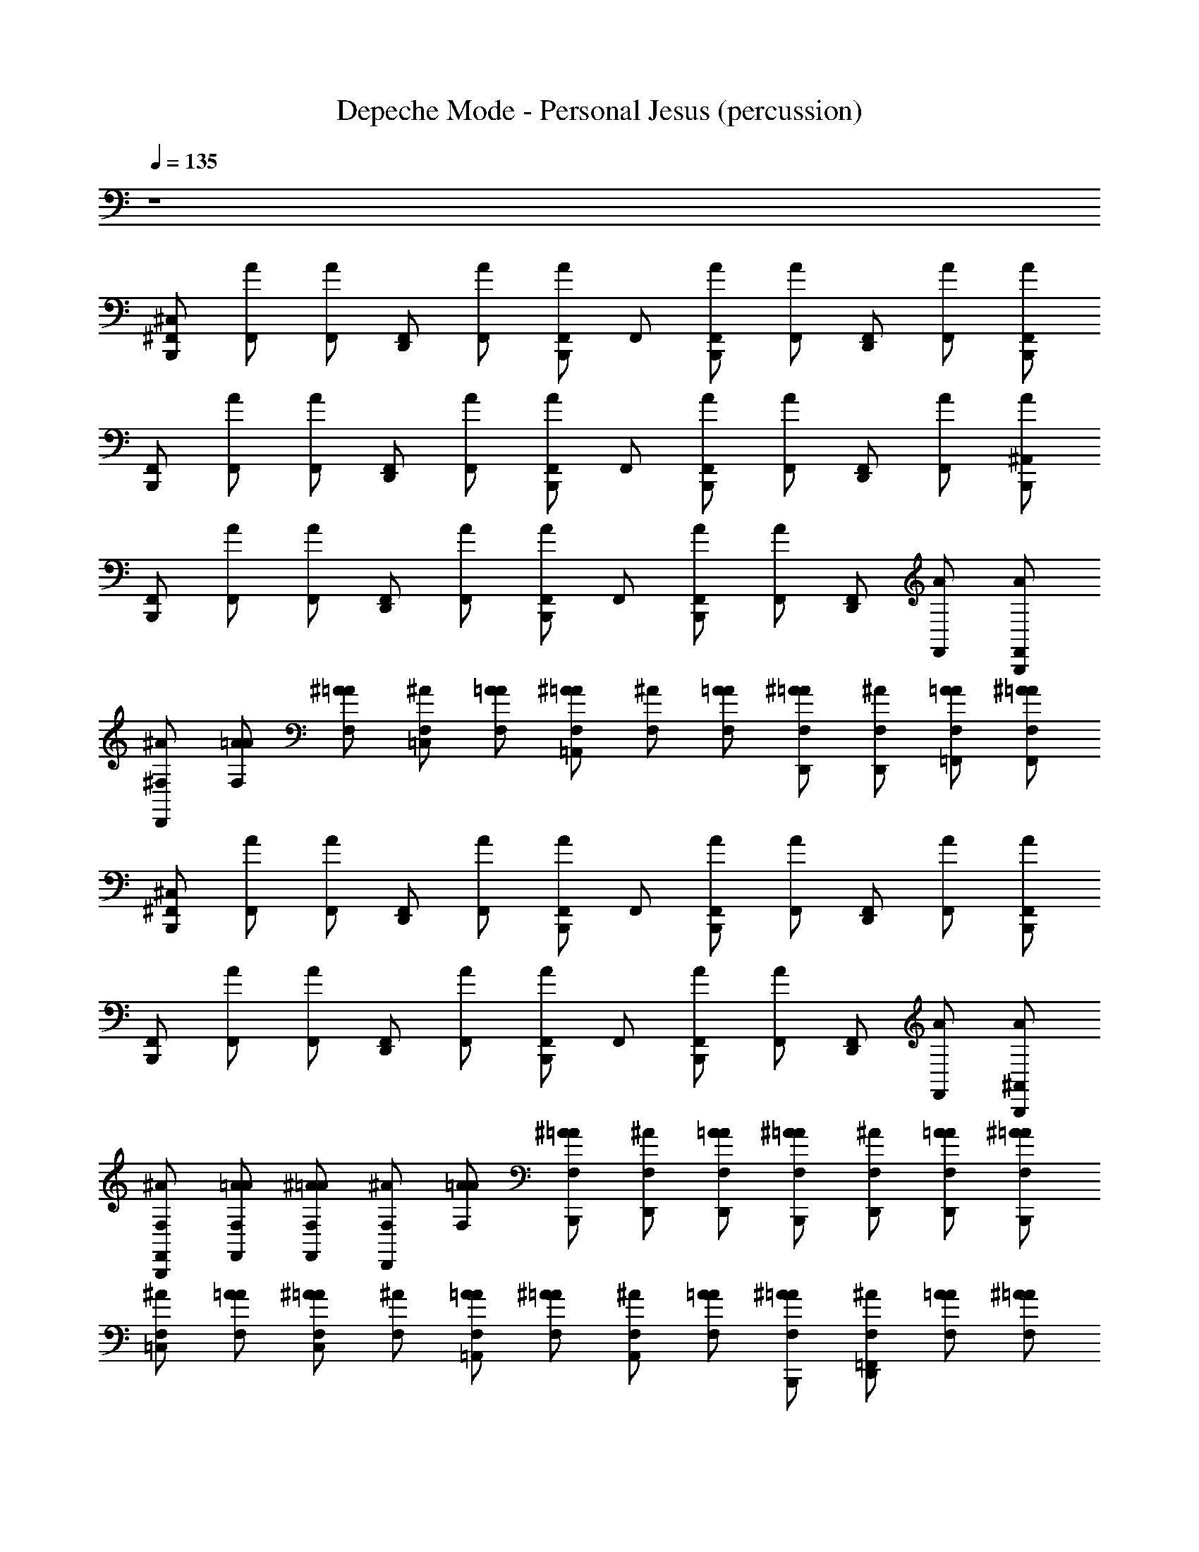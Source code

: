X: 1
T: Depeche Mode - Personal Jesus (percussion)
Z: ABC Generated by Starbound Composer
L: 1/8
Q: 1/4=135
K: C
z8 
[^C,2/3^F,,2/3B,,,2/3] [A2/3F,,2/3] [A2/3F,,2/3] [F,,2/3D,,2/3] [A2/3F,,2/3] [A2/3F,,2/3B,,,2/3] F,,2/3 [A2/3F,,2/3B,,,2/3] [A2/3F,,2/3] [F,,2/3D,,2/3] [A2/3F,,2/3] [A2/3F,,2/3B,,,2/3] 
[F,,2/3B,,,2/3] [A2/3F,,2/3] [A2/3F,,2/3] [F,,2/3D,,2/3] [A2/3F,,2/3] [A2/3F,,2/3B,,,2/3] F,,2/3 [A2/3F,,2/3B,,,2/3] [A2/3F,,2/3] [F,,2/3D,,2/3] [A2/3F,,2/3] [A2/3^A,,2/3B,,,2/3] 
[F,,2/3B,,,2/3] [A2/3F,,2/3] [A2/3F,,2/3] [F,,2/3D,,2/3] [A2/3F,,2/3] [A2/3F,,2/3B,,,2/3] F,,2/3 [A2/3F,,2/3B,,,2/3] [A2/3F,,2/3] [F,,2/3D,,2/3] [A2/3F,,2/3] [A2/3F,,2/3B,,,2/3] 
[^A2/3^F,2/3D,,2/3] [A2/3=A2/3F,2/3] [^A2/3=A2/3F,2/3] [^A2/3F,2/3=C,2/3] [A2/3=A2/3F,2/3] [^A2/3=A2/3F,2/3=A,,2/3] [^A2/3F,2/3] [A2/3=A2/3F,2/3] [^A2/3=A2/3F,2/3D,,2/3] [^A2/3F,2/3D,,2/3] [A2/3=A2/3F,2/3=F,,2/3] [^A2/3=A2/3F,2/3F,,2/3] 
[^C,2/3^F,,2/3B,,,2/3] [A2/3F,,2/3] [A2/3F,,2/3] [F,,2/3D,,2/3] [A2/3F,,2/3] [A2/3F,,2/3B,,,2/3] F,,2/3 [A2/3F,,2/3B,,,2/3] [A2/3F,,2/3] [F,,2/3D,,2/3] [A2/3F,,2/3] [A2/3F,,2/3B,,,2/3] 
[F,,2/3B,,,2/3] [A2/3F,,2/3] [A2/3F,,2/3] [F,,2/3D,,2/3] [A2/3F,,2/3] [A2/3F,,2/3B,,,2/3] F,,2/3 [A2/3F,,2/3B,,,2/3] [A2/3F,,2/3] [F,,2/3D,,2/3] [A2/3F,,2/3] [A2/3^A,,2/3B,,,2/3] 
[^A2/3F,2/3F,,2/3B,,,2/3] [A2/3=A2/3F,2/3F,,2/3] [^A2/3=A2/3F,2/3F,,2/3] [^A2/3F,2/3D,,2/3] [A2/3=A2/3F,2/3] [^A2/3=A2/3F,2/3B,,,2/3] [^A2/3F,2/3D,,2/3] [A2/3=A2/3F,2/3D,,2/3] [^A2/3=A2/3F,2/3B,,,2/3] [^A2/3F,2/3D,,2/3] [A2/3=A2/3F,2/3D,,2/3] [^A2/3=A2/3F,2/3B,,,2/3] 
[^A2/3F,2/3=C,2/3] [A2/3=A2/3F,2/3] [^A2/3=A2/3F,2/3C,2/3] [^A2/3F,2/3] [A2/3=A2/3F,2/3=A,,2/3] [^A2/3=A2/3F,2/3] [^A2/3F,2/3A,,2/3] [A2/3=A2/3F,2/3] [^A2/3=A2/3F,2/3B,,,2/3] [^A2/3F,2/3=F,,2/3D,,2/3] [A2/3=A2/3F,2/3] [^A2/3=A2/3F,2/3] 
[^C,2/3^F,,2/3B,,,2/3] [A2/3F,,2/3] [A2/3F,,2/3] [F,,2/3D,,2/3] [A2/3F,,2/3] [A2/3F,,2/3B,,,2/3] F,,2/3 [A2/3F,,2/3B,,,2/3] [A2/3F,,2/3] [F,,2/3D,,2/3] [A2/3F,,2/3] [A2/3F,,2/3B,,,2/3] 
[F,,2/3B,,,2/3] [A2/3F,,2/3] [A2/3F,,2/3] [F,,2/3D,,2/3] [A2/3F,,2/3] [A2/3F,,2/3B,,,2/3] F,,2/3 [A2/3F,,2/3B,,,2/3] [A2/3F,,2/3] [F,,2/3D,,2/3] [A2/3F,,2/3] [A2/3F,,2/3B,,,2/3] 
[F,,2/3B,,,2/3] [A2/3F,,2/3] [A2/3F,,2/3] [F,,2/3D,,2/3] [A2/3F,,2/3] [A2/3F,,2/3B,,,2/3] F,,2/3 [A2/3F,,2/3B,,,2/3] [A2/3F,,2/3] [F,,2/3D,,2/3] [A2/3F,,2/3] [A2/3F,,2/3B,,,2/3] 
[^A2/3F,2/3=C,2/3A,,2/3] [A2/3=A2/3F,2/3C,2/3] [^A2/3=A2/3F,2/3A,,2/3] [^A2/3F,2/3C,2/3A,,2/3] [A2/3=A2/3F,2/3C,2/3] [^A2/3=A2/3F,2/3A,,2/3] [^A2/3F,2/3A,,2/3=F,,2/3] [A2/3=A2/3F,2/3A,,2/3] [^A2/3=A2/3F,2/3F,,2/3] [^A2/3F,2/3D,,2/3] [A2/3=A2/3F,2/3D,,2/3] [^A2/3=A2/3F,2/3D,,2/3] 
[^C,2/3^F,,2/3B,,,2/3] [A2/3F,,2/3] [A2/3F,,2/3] [F,,2/3D,,2/3] [A2/3F,,2/3] [A2/3F,,2/3B,,,2/3] F,,2/3 [A2/3F,,2/3B,,,2/3] [A2/3F,,2/3] [F,,2/3D,,2/3] [A2/3F,,2/3] [A2/3F,,2/3B,,,2/3] 
[F,,2/3B,,,2/3] [A2/3F,,2/3] [A2/3F,,2/3] [F,,2/3D,,2/3] [A2/3F,,2/3] [A2/3F,,2/3B,,,2/3] F,,2/3 [A2/3F,,2/3B,,,2/3] [A2/3F,,2/3] [F,,2/3D,,2/3] [A2/3F,,2/3] [A2/3^A,,2/3B,,,2/3] 
[^A2/3F,2/3D,,2/3] [A2/3=A2/3F,2/3] [^A2/3=A2/3F,2/3] [^A2/3F,2/3=C,2/3] [A2/3=A2/3F,2/3] [^A2/3=A2/3F,2/3=A,,2/3] [^A2/3F,2/3] [A2/3=A2/3F,2/3] [^A2/3=A2/3F,2/3D,,2/3] [^A2/3F,2/3D,,2/3] [A2/3=A2/3F,2/3=F,,2/3] [^A2/3=A2/3F,2/3F,,2/3] 
[A2/3F,2/3B,,,2/3] [A2/3F,2/3D,,2/3] [A2/3F,2/3] [A2/3D,,2/3] [A2/3F,2/3B,,,2/3] [A2/3F,2/3B,,,2/3] [A2/3B,,,2/3] [A2/3F,2/3C,2/3] [A2/3F,2/3C,2/3] [A2/3D,,2/3] [A2/3F,2/3A,,2/3] [A2/3F,2/3B,,,2/3] 
[^C,2/3^F,,2/3B,,,2/3] [A2/3F,,2/3] [A2/3F,,2/3] [F,,2/3D,,2/3] [A2/3F,,2/3] [A2/3F,,2/3B,,,2/3] F,,2/3 [A2/3F,,2/3B,,,2/3] [A2/3F,,2/3] [F,,2/3D,,2/3] [A2/3F,,2/3] [A2/3F,,2/3B,,,2/3] 
[^A2/3F,2/3=C,2/3] [A2/3=A2/3F,2/3] [^A2/3=A2/3F,2/3C,2/3] [^A2/3F,2/3] [A2/3=A2/3F,2/3A,,2/3] [^A2/3=A2/3F,2/3] [^A2/3F,2/3A,,2/3] [A2/3=A2/3F,2/3] [^A2/3=A2/3F,2/3B,,,2/3] [^A2/3F,2/3=F,,2/3D,,2/3] [A2/3=A2/3F,2/3] [^A2/3=A2/3F,2/3] 
[^A2/3F,2/3^D,2/3^C,2/3^F,,2/3B,,,2/3] [A2/3=A2/3F,2/3D,2/3] [^A2/3=A2/3F,2/3D,2/3] [^A2/3F,2/3D,2/3D,,2/3] [A2/3=A2/3F,2/3D,2/3B,,,2/3] [^A2/3=A2/3F,2/3D,2/3B,,,2/3] [^A2/3F,2/3D,2/3] [A2/3=A2/3F,2/3D,2/3B,,,2/3] [^A2/3=A2/3F,2/3D,2/3] [^A2/3F,2/3D,2/3D,,2/3] [A2/3=A2/3F,2/3D,2/3] [^A2/3=A2/3F,2/3D,2/3B,,,2/3] 
[^A2/3F,2/3D,2/3F,,2/3B,,,2/3] [A2/3=A2/3F,2/3D,2/3] [^A2/3=A2/3F,2/3D,2/3] [^A2/3F,2/3D,2/3D,,2/3] [A2/3=A2/3F,2/3D,2/3B,,,2/3] [^A2/3=A2/3F,2/3D,2/3B,,,2/3] [^A2/3F,2/3] [A2/3=A2/3F,2/3D,2/3B,,,2/3] [^A2/3=A2/3F,2/3D,2/3] [^A2/3F,2/3D,2/3D,,2/3] [A2/3=A2/3F,2/3D,2/3] [^A2/3=A2/3F,2/3D,2/3B,,,2/3] 
[^A2/3F,2/3D,2/3F,,2/3B,,,2/3] [A2/3=A2/3F,2/3D,2/3] [^A2/3=A2/3F,2/3] [^A2/3F,2/3D,,2/3] [A2/3=A2/3F,2/3D,2/3B,,,2/3] [^A2/3=A2/3F,2/3D,2/3B,,,2/3] [^A2/3F,2/3D,2/3] [A2/3=A2/3F,2/3D,2/3B,,,2/3] [^A2/3=A2/3F,2/3] [^A2/3F,2/3D,2/3D,,2/3] [A2/3=A2/3F,2/3D,2/3] [^A2/3=A2/3F,2/3D,2/3B,,,2/3] 
[^A2/3F,2/3D,2/3F,,2/3B,,,2/3] [A2/3=A2/3F,2/3D,2/3] [^A2/3=A2/3F,2/3D,2/3B,,,2/3] [^A2/3F,2/3D,,2/3] [A2/3=A2/3F,2/3D,2/3] [^A2/3=A2/3F,2/3D,2/3B,,,2/3] [^A2/3F,2/3B,,,2/3] [A2/3=A2/3F,2/3D,2/3] [^A2/3=A2/3F,2/3B,,,2/3] [^A2/3F,2/3D,2/3D,,2/3] [A2/3=A2/3F,2/3D,2/3] [^A2/3=A2/3F,2/3D,2/3B,,,2/3] 
[^A2/3F,2/3D,2/3F,,2/3B,,,2/3] [A2/3=A2/3F,2/3D,2/3] [^A2/3=A2/3F,2/3] [^A2/3F,2/3D,2/3D,,2/3] [A2/3=A2/3F,2/3D,2/3B,,,2/3] [^A2/3=A2/3F,2/3D,2/3B,,,2/3] [^A2/3F,2/3D,2/3] [A2/3=A2/3F,2/3D,2/3B,,,2/3] [^A2/3=A2/3F,2/3D,2/3] [^A2/3F,2/3D,,2/3] [A2/3=A2/3F,2/3D,2/3] [^A2/3=A2/3F,2/3D,2/3B,,,2/3] 
[^A2/3F,2/3D,,2/3] [A2/3=A2/3F,2/3] [^A2/3=A2/3F,2/3] [^A2/3F,2/3=C,2/3] [A2/3=A2/3F,2/3] [^A2/3=A2/3F,2/3A,,2/3] [^A2/3F,2/3] [A2/3=A2/3F,2/3] [^A2/3=A2/3F,2/3D,,2/3] [^A2/3F,2/3D,,2/3] [A2/3=A2/3F,2/3=F,,2/3] [^A2/3=A2/3F,2/3F,,2/3] 
[^C,2/3^F,,2/3B,,,2/3] [A2/3F,,2/3] [A2/3F,,2/3] [F,,2/3D,,2/3] [A2/3F,,2/3] [A2/3F,,2/3B,,,2/3] F,,2/3 [A2/3F,,2/3B,,,2/3] [A2/3F,,2/3] [F,,2/3D,,2/3] [A2/3F,,2/3] [A2/3F,,2/3B,,,2/3] 
[F,,2/3B,,,2/3] [A2/3F,,2/3] [A2/3F,,2/3] [F,,2/3D,,2/3] [A2/3F,,2/3] [A2/3F,,2/3B,,,2/3] F,,2/3 [A2/3F,,2/3B,,,2/3] [A2/3F,,2/3] [F,,2/3D,,2/3] [A2/3F,,2/3] [A2/3F,,2/3B,,,2/3] 
[F,,2/3B,,,2/3] [A2/3F,,2/3] [A2/3F,,2/3] [F,,2/3D,,2/3] [A2/3F,,2/3] [A2/3F,,2/3B,,,2/3] F,,2/3 [A2/3F,,2/3B,,,2/3] [A2/3F,,2/3] [F,,2/3D,,2/3] [A2/3F,,2/3] [A2/3F,,2/3B,,,2/3] 
[F,,2/3B,,,2/3] [A2/3F,,2/3] [A2/3F,,2/3] [F,,2/3D,,2/3] [A2/3F,,2/3] [A2/3F,,2/3B,,,2/3] F,,2/3 [A2/3F,,2/3B,,,2/3] [A2/3F,,2/3] [F,,2/3D,,2/3] [A2/3F,,2/3] [A2/3F,,2/3B,,,2/3] 
[F,,2/3B,,,2/3] [A2/3F,,2/3] [A2/3F,,2/3] [F,,2/3D,,2/3] [A2/3F,,2/3] [A2/3F,,2/3B,,,2/3] F,,2/3 [A2/3F,,2/3B,,,2/3] [A2/3F,,2/3] [F,,2/3D,,2/3] [A2/3F,,2/3] [A2/3F,,2/3B,,,2/3] 
[^A2/3F,2/3D,,2/3] [A2/3=A2/3F,2/3] [^A2/3=A2/3F,2/3] [^A2/3F,2/3=C,2/3] [A2/3=A2/3F,2/3] [^A2/3=A2/3F,2/3A,,2/3] [^A2/3F,2/3] [A2/3=A2/3F,2/3] [^A2/3=A2/3F,2/3] [^A2/3F,2/3D,,2/3] [A2/3=A2/3F,2/3D,,2/3] [^A2/3=A2/3F,2/3=F,,2/3] 
[^A2/3F,2/3D,2/3^C,2/3^F,,2/3B,,,2/3] [A2/3=A2/3F,2/3D,2/3] [^A2/3=A2/3F,2/3D,2/3] [^A2/3F,2/3D,2/3D,,2/3] [A2/3=A2/3F,2/3D,2/3B,,,2/3] [^A2/3=A2/3F,2/3D,2/3B,,,2/3] [^A2/3F,2/3D,2/3] [A2/3=A2/3F,2/3D,2/3B,,,2/3] [^A2/3=A2/3F,2/3D,2/3] [^A2/3F,2/3D,2/3D,,2/3] [A2/3=A2/3F,2/3D,2/3] [^A2/3=A2/3F,2/3D,2/3B,,,2/3] 
[^A2/3F,2/3=C,2/3] [A2/3=A2/3F,2/3] [^A2/3=A2/3F,2/3C,2/3] [^A2/3F,2/3] [A2/3=A2/3F,2/3A,,2/3] [^A2/3=A2/3F,2/3] [^A2/3F,2/3A,,2/3] [A2/3=A2/3F,2/3] [^A2/3=A2/3F,2/3B,,,2/3] [^A2/3F,2/3=F,,2/3D,,2/3] [A2/3=A2/3F,2/3] [^A2/3=A2/3F,2/3] 
[^C,2/3^F,,2/3B,,,2/3] [A2/3F,,2/3] [A2/3F,,2/3] [F,,2/3D,,2/3] [A2/3F,,2/3] [A2/3F,,2/3B,,,2/3] F,,2/3 [A2/3F,,2/3B,,,2/3] [A2/3F,,2/3] [F,,2/3D,,2/3] [A2/3F,,2/3] [A2/3F,,2/3B,,,2/3] 
[F,,2/3B,,,2/3] [A2/3F,,2/3] [A2/3F,,2/3] [F,,2/3D,,2/3] [A2/3F,,2/3] [A2/3F,,2/3B,,,2/3] F,,2/3 [A2/3F,,2/3B,,,2/3] [A2/3F,,2/3] [F,,2/3D,,2/3] [A2/3F,,2/3] [A2/3^A,,2/3B,,,2/3] 
[F,,2/3B,,,2/3] [A2/3F,,2/3] [A2/3F,,2/3] [F,,2/3D,,2/3] [A2/3F,,2/3] [A2/3F,,2/3B,,,2/3] F,,2/3 [A2/3F,,2/3B,,,2/3] [A2/3F,,2/3] [F,,2/3D,,2/3] [A2/3F,,2/3] [A2/3F,,2/3B,,,2/3] 
[F,,2/3B,,,2/3] [A2/3F,,2/3] [A2/3F,,2/3] [F,,2/3D,,2/3] [A2/3F,,2/3] [A2/3F,,2/3B,,,2/3] F,,2/3 [A2/3F,,2/3B,,,2/3] [A2/3F,,2/3] [F,,2/3D,,2/3] [A2/3F,,2/3] [A2/3F,,2/3B,,,2/3] 
[F,,2/3B,,,2/3] [A2/3F,,2/3] [A2/3F,,2/3] [F,,2/3D,,2/3] [A2/3F,,2/3] [A2/3F,,2/3B,,,2/3] F,,2/3 [A2/3F,,2/3B,,,2/3] [A2/3F,,2/3] [F,,2/3D,,2/3] [A2/3F,,2/3] [A2/3F,,2/3B,,,2/3] 
[^A2/3F,2/3=C,2/3] [A2/3=A2/3F,2/3] [^A2/3=A2/3F,2/3C,2/3] [^A2/3F,2/3] [A2/3=A2/3F,2/3=A,,2/3] [^A2/3=A2/3F,2/3] [^A2/3F,2/3A,,2/3] [A2/3=A2/3F,2/3] [^A2/3=A2/3F,2/3B,,,2/3] [^A2/3F,2/3=F,,2/3D,,2/3] [A2/3=A2/3F,2/3] [^A2/3=A2/3F,2/3] 
[^A2/3F,2/3D,2/3^C,2/3^F,,2/3B,,,2/3] [A2/3=A2/3F,2/3D,2/3] [^A2/3=A2/3F,2/3D,2/3] [^A2/3F,2/3D,2/3D,,2/3] [A2/3=A2/3F,2/3D,2/3B,,,2/3] [^A2/3=A2/3F,2/3D,2/3B,,,2/3] [^A2/3F,2/3D,2/3] [A2/3=A2/3F,2/3D,2/3B,,,2/3] [^A2/3=A2/3F,2/3D,2/3] [^A2/3F,2/3D,2/3D,,2/3] [A2/3=A2/3F,2/3D,2/3] [^A2/3=A2/3F,2/3D,2/3B,,,2/3] 
[^A2/3F,2/3D,2/3F,,2/3B,,,2/3] [A2/3=A2/3F,2/3D,2/3] [^A2/3=A2/3F,2/3] [^A2/3F,2/3D,2/3D,,2/3] [A2/3=A2/3F,2/3D,2/3B,,,2/3] [^A2/3=A2/3F,2/3D,2/3B,,,2/3] [^A2/3F,2/3] [A2/3=A2/3F,2/3D,2/3B,,,2/3] [^A2/3=A2/3F,2/3] [^A2/3F,2/3D,2/3D,,2/3] [A2/3=A2/3F,2/3D,2/3] [^A2/3=A2/3F,2/3D,2/3B,,,2/3] 
[^A2/3F,2/3D,2/3F,,2/3B,,,2/3] [A2/3=A2/3F,2/3D,2/3] [^A2/3=A2/3F,2/3D,2/3] [^A2/3F,2/3D,,2/3] [A2/3=A2/3F,2/3D,2/3B,,,2/3] [^A2/3=A2/3F,2/3D,2/3B,,,2/3] [^A2/3F,2/3D,2/3] [A2/3=A2/3F,2/3D,2/3B,,,2/3] [^A2/3=A2/3F,2/3] [^A2/3F,2/3D,2/3D,,2/3] [A2/3=A2/3F,2/3D,2/3] [^A2/3=A2/3F,2/3D,2/3^A,,2/3B,,,2/3] 
[^A2/3F,2/3D,2/3F,,2/3B,,,2/3] [A2/3=A2/3F,2/3D,2/3] [^A2/3=A2/3F,2/3D,2/3] [^A2/3F,2/3D,2/3D,,2/3] [A2/3=A2/3F,2/3D,2/3B,,,2/3] [^A2/3=A2/3F,2/3D,2/3B,,,2/3] [^A2/3F,2/3D,2/3] [A2/3=A2/3F,2/3D,2/3B,,,2/3] [^A2/3=A2/3F,2/3D,2/3] [^A2/3F,2/3D,,2/3] [A2/3=A2/3F,2/3D,2/3] [^A2/3=A2/3F,2/3D,2/3B,,,2/3] 
[^A2/3F,2/3D,2/3F,,2/3B,,,2/3] [A2/3=A2/3F,2/3D,2/3] [^A2/3=A2/3F,2/3D,2/3] [^A2/3F,2/3D,2/3D,,2/3] [A2/3=A2/3F,2/3D,2/3B,,,2/3] [^A2/3=A2/3F,2/3D,2/3B,,,2/3] [^A2/3F,2/3] [A2/3=A2/3F,2/3D,2/3B,,,2/3] [^A2/3=A2/3F,2/3D,2/3] [^A2/3F,2/3D,,2/3] [A2/3=A2/3F,2/3D,2/3] [^A2/3=A2/3F,2/3D,2/3A,,2/3B,,,2/3] 
[^A2/3F,2/3D,2/3F,,2/3B,,,2/3] [A2/3=A2/3F,2/3D,2/3] [^A2/3=A2/3F,2/3D,2/3] [^A2/3F,2/3D,,2/3] [A2/3=A2/3F,2/3D,2/3B,,,2/3] [^A2/3=A2/3F,2/3D,2/3B,,,2/3] [^A2/3F,2/3] [A2/3=A2/3F,2/3D,2/3B,,,2/3] [^A2/3=A2/3F,2/3D,2/3] [^A2/3F,2/3D,2/3D,,2/3] [A2/3=A2/3F,2/3D,2/3] [^A2/3=A2/3F,2/3D,2/3B,,,2/3] 
[^A2/3F,2/3D,2/3F,,2/3B,,,2/3] [A2/3=A2/3F,2/3D,2/3] [^A2/3=A2/3F,2/3D,2/3] [^A2/3F,2/3D,,2/3] [A2/3=A2/3F,2/3D,2/3B,,,2/3] [^A2/3=A2/3F,2/3D,2/3B,,,2/3] [^A2/3F,2/3D,2/3] [A2/3=A2/3F,2/3D,2/3B,,,2/3] [^A2/3=A2/3F,2/3] [^A2/3F,2/3D,2/3D,,2/3] [A2/3=A2/3F,2/3D,2/3] [^A2/3=A2/3F,2/3D,2/3B,,,2/3] 
[^A2/3F,2/3D,2/3F,,2/3B,,,2/3] [A2/3=A2/3F,2/3D,2/3] [^A2/3=A2/3F,2/3] [^A2/3F,2/3D,,2/3] [A2/3=A2/3F,2/3D,2/3B,,,2/3] [^A2/3=A2/3F,2/3D,2/3B,,,2/3] [^A2/3F,2/3D,2/3] [A2/3=A2/3F,2/3D,2/3B,,,2/3] [^A2/3=A2/3F,2/3] [^A2/3F,2/3D,2/3D,,2/3] [A2/3=A2/3F,2/3D,2/3] [^A2/3=A2/3F,2/3D,2/3B,,,2/3] 
[^A2/3F,2/3D,2/3F,,2/3B,,,2/3] [A2/3=A2/3F,2/3D,2/3] [^A2/3=A2/3F,2/3] [^A2/3F,2/3D,2/3D,,2/3] [A2/3=A2/3F,2/3D,2/3B,,,2/3] [^A2/3=A2/3F,2/3D,2/3B,,,2/3] [^A2/3F,2/3D,2/3] [A2/3=A2/3F,2/3D,2/3B,,,2/3] [^A2/3=A2/3F,2/3] [^A2/3F,2/3D,2/3D,,2/3] [A2/3=A2/3F,2/3D,2/3] [^A2/3=A2/3F,2/3D,2/3B,,,2/3] 
[^A2/3F,2/3D,,2/3] [A2/3=A2/3F,2/3] [^A2/3=A2/3F,2/3] [^A2/3F,2/3=C,2/3] [A2/3=A2/3F,2/3] [^A2/3=A2/3F,2/3=A,,2/3] [^A2/3F,2/3] [A2/3=A2/3F,2/3] [^A2/3=A2/3F,2/3D,,2/3] [^A2/3F,2/3D,,2/3] [A2/3=A2/3F,2/3=F,,2/3] [^A2/3=A2/3F,2/3F,,2/3] 
[^C,2/3^F,,2/3B,,,2/3] [A2/3F,,2/3] [A2/3F,,2/3] [F,,2/3D,,2/3] [A2/3F,,2/3] [A2/3F,,2/3B,,,2/3] F,,2/3 [A2/3F,,2/3B,,,2/3] [A2/3F,,2/3] [F,,2/3D,,2/3] [A2/3F,,2/3] [A2/3F,,2/3B,,,2/3] 
[F,,2/3B,,,2/3] [A2/3F,,2/3] [A2/3F,,2/3] [F,,2/3D,,2/3] [A2/3F,,2/3] [A2/3F,,2/3B,,,2/3] F,,2/3 [A2/3F,,2/3B,,,2/3] [A2/3F,,2/3] [F,,2/3D,,2/3] [A2/3F,,2/3] [A2/3F,,2/3B,,,2/3] 
[^A2/3F,2/3D,,2/3] [A2/3=A2/3F,2/3] [^A2/3=A2/3F,2/3] [^A2/3F,2/3=C,2/3] [A2/3=A2/3F,2/3] [^A2/3=A2/3F,2/3A,,2/3] [^A2/3F,2/3] [A2/3=A2/3F,2/3] [^A2/3=A2/3F,2/3] [^A2/3F,2/3D,,2/3] [A2/3=A2/3F,2/3D,,2/3] [^A2/3=A2/3F,2/3=F,,2/3] 
[^A2/3F,2/3C,2/3] [A2/3=A2/3F,2/3] [^A2/3=A2/3F,2/3C,2/3] [^A2/3F,2/3] [A2/3=A2/3F,2/3A,,2/3] [^A2/3=A2/3F,2/3] [^A2/3F,2/3A,,2/3] [A2/3=A2/3F,2/3] [^A2/3=A2/3F,2/3B,,,2/3] [^A2/3F,2/3F,,2/3D,,2/3] [A2/3=A2/3F,2/3] [^A2/3=A2/3F,2/3] 
[^C,2/3^F,,2/3B,,,2/3] [A2/3F,,2/3] [A2/3F,,2/3] [F,,2/3D,,2/3] [A2/3F,,2/3] [A2/3F,,2/3B,,,2/3] F,,2/3 [A2/3F,,2/3B,,,2/3] [A2/3F,,2/3] [F,,2/3D,,2/3] [A2/3F,,2/3] [A2/3F,,2/3B,,,2/3] 
[F,,2/3B,,,2/3] [A2/3F,,2/3] [A2/3F,,2/3] [F,,2/3D,,2/3] [A2/3F,,2/3] [A2/3F,,2/3B,,,2/3] F,,2/3 [A2/3F,,2/3B,,,2/3] [A2/3F,,2/3] [F,,2/3D,,2/3] [A2/3F,,2/3] [A2/3F,,2/3B,,,2/3] 
[F,,2/3B,,,2/3] [A2/3F,,2/3] [A2/3F,,2/3] [F,,2/3D,,2/3] [A2/3F,,2/3] [A2/3F,,2/3B,,,2/3] F,,2/3 [A2/3F,,2/3B,,,2/3] [A2/3F,,2/3] [F,,2/3D,,2/3] [A2/3F,,2/3] [A2/3F,,2/3B,,,2/3] 
[A2/3F,2/3B,,,2/3] [A2/3F,2/3D,,2/3] [A2/3F,2/3] [A2/3D,,2/3] [A2/3F,2/3B,,,2/3] [A2/3F,2/3B,,,2/3] [A2/3B,,,2/3] [A2/3F,2/3=C,2/3] [A2/3F,2/3C,2/3] [A2/3D,,2/3] [A2/3F,2/3A,,2/3] [A2/3F,2/3B,,,2/3] 
[^C,2/3F,,2/3B,,,2/3] [A2/3F,,2/3] [A2/3F,,2/3] [F,,2/3D,,2/3] [A2/3F,,2/3] [A2/3F,,2/3B,,,2/3] F,,2/3 [A2/3F,,2/3B,,,2/3] [A2/3F,,2/3] [F,,2/3D,,2/3] [A2/3F,,2/3] [A2/3F,,2/3B,,,2/3] 
[F,,2/3B,,,2/3] [A2/3F,,2/3] [A2/3F,,2/3] [F,,2/3D,,2/3] [A2/3F,,2/3] [A2/3F,,2/3B,,,2/3] F,,2/3 [A2/3F,,2/3B,,,2/3] [A2/3F,,2/3] [F,,2/3D,,2/3] [A2/3F,,2/3] [A2/3F,,2/3B,,,2/3] 
[^A2/3F,2/3=C,2/3] [A2/3=A2/3F,2/3] [^A2/3=A2/3F,2/3C,2/3] [^A2/3F,2/3] [A2/3=A2/3F,2/3A,,2/3] [^A2/3=A2/3F,2/3] [^A2/3F,2/3A,,2/3] [A2/3=A2/3F,2/3] [^A2/3=A2/3F,2/3B,,,2/3] [^A2/3F,2/3=F,,2/3D,,2/3] [A2/3=A2/3F,2/3] [^A2/3=A2/3F,2/3] 
[^A2/3F,2/3C,2/3] [A2/3=A2/3F,2/3] [^A2/3=A2/3F,2/3C,2/3] [^A2/3F,2/3] [A2/3=A2/3F,2/3A,,2/3] [^A2/3=A2/3F,2/3] [^A2/3F,2/3A,,2/3] [A2/3=A2/3F,2/3] [^A2/3=A2/3F,2/3B,,,2/3] [^A2/3F,2/3F,,2/3D,,2/3] [A2/3=A2/3F,2/3] [^A2/3=A2/3F,2/3] 
[^C,2/3^F,,2/3B,,,2/3] [A2/3F,,2/3] [A2/3F,,2/3] [F,,2/3D,,2/3] [A2/3F,,2/3] [A2/3F,,2/3B,,,2/3] F,,2/3 [A2/3F,,2/3B,,,2/3] [A2/3F,,2/3] [F,,2/3D,,2/3] [A2/3F,,2/3] [A2/3F,,2/3B,,,2/3] 
[^A2/3F,2/3D,,2/3] [A2/3=A2/3F,2/3] [^A2/3=A2/3F,2/3] [^A2/3F,2/3=C,2/3] [A2/3=A2/3F,2/3] [^A2/3=A2/3F,2/3A,,2/3] [^A2/3F,2/3] [A2/3=A2/3F,2/3] [^A2/3=A2/3F,2/3D,,2/3] [^A2/3F,2/3D,,2/3] [A2/3=A2/3F,2/3=F,,2/3] [^A2/3=A2/3F,2/3F,,2/3] 
[^A2/3F,2/3D,2/3^C,2/3^F,,2/3B,,,2/3] [A2/3=A2/3F,2/3D,2/3] [^A2/3=A2/3F,2/3D,2/3] [^A2/3F,2/3D,2/3D,,2/3] [A2/3=A2/3F,2/3D,2/3B,,,2/3] [^A2/3=A2/3F,2/3D,2/3B,,,2/3] [^A2/3F,2/3D,2/3] [A2/3=A2/3F,2/3D,2/3B,,,2/3] [^A2/3=A2/3F,2/3D,2/3] [^A2/3F,2/3D,2/3D,,2/3] [A2/3=A2/3F,2/3D,2/3] [^A2/3=A2/3F,2/3D,2/3B,,,2/3] 
[^A2/3F,2/3D,2/3F,,2/3B,,,2/3] [A2/3=A2/3F,2/3D,2/3] [^A2/3=A2/3F,2/3] [^A2/3F,2/3D,,2/3] [A2/3=A2/3F,2/3D,2/3B,,,2/3] [^A2/3=A2/3F,2/3D,2/3B,,,2/3] [^A2/3F,2/3D,2/3] [A2/3=A2/3F,2/3D,2/3B,,,2/3] [^A2/3=A2/3F,2/3D,2/3] [^A2/3F,2/3D,2/3D,,2/3] [A2/3=A2/3F,2/3D,2/3] [^A2/3=A2/3F,2/3D,2/3^A,,2/3B,,,2/3] 
[^A2/3F,2/3D,2/3F,,2/3B,,,2/3] [A2/3=A2/3F,2/3D,2/3] [^A2/3=A2/3F,2/3] [^A2/3F,2/3D,2/3D,,2/3] [A2/3=A2/3F,2/3D,2/3B,,,2/3] [^A2/3=A2/3F,2/3D,2/3B,,,2/3] [^A2/3F,2/3] [A2/3=A2/3F,2/3D,2/3B,,,2/3] [^A2/3=A2/3F,2/3] [^A2/3F,2/3D,,2/3] [A2/3=A2/3F,2/3D,2/3] [^A2/3=A2/3F,2/3D,2/3A,,2/3B,,,2/3] 
[^A2/3F,2/3D,2/3F,,2/3B,,,2/3] [A2/3=A2/3F,2/3D,2/3] [^A2/3=A2/3F,2/3D,2/3] [^A2/3F,2/3D,2/3D,,2/3] [A2/3=A2/3F,2/3D,2/3B,,,2/3] [^A2/3=A2/3F,2/3D,2/3B,,,2/3] [^A2/3F,2/3] [A2/3=A2/3F,2/3D,2/3B,,,2/3] [^A2/3=A2/3F,2/3D,2/3] [^A2/3F,2/3D,2/3D,,2/3] [A2/3=A2/3F,2/3D,2/3] [^A2/3=A2/3F,2/3D,2/3A,,2/3B,,,2/3] 
[^A2/3F,2/3D,2/3F,,2/3B,,,2/3] [A2/3=A2/3F,2/3D,2/3] [^A2/3=A2/3F,2/3] [^A2/3F,2/3D,,2/3] [A2/3=A2/3F,2/3D,2/3B,,,2/3] [^A2/3=A2/3F,2/3D,2/3B,,,2/3] [^A2/3F,2/3] [A2/3=A2/3F,2/3D,2/3B,,,2/3] [^A2/3=A2/3F,2/3D,2/3] [^A2/3F,2/3D,2/3D,,2/3] [A2/3=A2/3F,2/3D,2/3] [^A2/3=A2/3F,2/3D,2/3A,,2/3B,,,2/3] 
[^A2/3F,2/3D,,2/3] [A2/3=A2/3F,2/3] [^A2/3=A2/3F,2/3] [^A2/3F,2/3=C,2/3] [A2/3=A2/3F,2/3] [^A2/3=A2/3F,2/3=A,,2/3] [^A2/3F,2/3] [A2/3=A2/3F,2/3] [^A2/3=A2/3F,2/3] [^A2/3F,2/3D,,2/3] [A2/3=A2/3F,2/3D,,2/3] [^A2/3=A2/3F,2/3=F,,2/3] 
[A2/3F,2/3B,,,2/3] [A2/3F,2/3D,,2/3] [A2/3F,2/3] [A2/3D,,2/3] [A2/3F,2/3B,,,2/3] [A2/3F,2/3B,,,2/3] [A2/3B,,,2/3] [A2/3F,2/3C,2/3] [A2/3F,2/3C,2/3] [A2/3D,,2/3] [A2/3F,2/3A,,2/3] [A2/3F,2/3B,,,2/3] 
[A2/3F,2/3B,,,2/3] [A2/3F,2/3D,,2/3] [A2/3F,2/3] [A2/3D,,2/3] [A2/3F,2/3B,,,2/3] [A2/3F,2/3B,,,2/3] [A2/3B,,,2/3] [A2/3F,2/3C,2/3] [A2/3F,2/3C,2/3] [A2/3D,,2/3] [A2/3F,2/3A,,2/3] [A2/3F,2/3B,,,2/3] 
[A2/3F,2/3B,,,2/3] [A2/3F,2/3D,,2/3] [A2/3F,2/3] [A2/3D,,2/3] [A2/3F,2/3B,,,2/3] [A2/3F,2/3B,,,2/3] [A2/3B,,,2/3] [A2/3F,2/3C,2/3] [A2/3F,2/3C,2/3] [A2/3D,,2/3] [A2/3F,2/3A,,2/3] [A2/3F,2/3B,,,2/3] 
[A2/3F,2/3B,,,2/3] [A2/3F,2/3D,,2/3] [A2/3F,2/3] [A2/3D,,2/3] [A2/3F,2/3B,,,2/3] [A2/3F,2/3B,,,2/3] [A2/3B,,,2/3] [A2/3F,2/3C,2/3] [A2/3F,2/3C,2/3] [A2/3D,,2/3] [A2/3F,2/3A,,2/3] [A2/3F,2/3B,,,2/3] 
[^C,2/3^F,,2/3B,,,2/3] [A2/3F,,2/3] [A2/3F,,2/3] [F,,2/3D,,2/3] [A2/3F,,2/3] [A2/3F,,2/3B,,,2/3] F,,2/3 [A2/3F,,2/3B,,,2/3] [A2/3F,,2/3] [F,,2/3D,,2/3] [A2/3F,,2/3] [A2/3F,,2/3B,,,2/3] 
[F,,2/3B,,,2/3] [A2/3F,,2/3] [A2/3F,,2/3] [F,,2/3D,,2/3] [A2/3F,,2/3] [A2/3F,,2/3B,,,2/3] F,,2/3 [A2/3F,,2/3B,,,2/3] [A2/3F,,2/3] [F,,2/3D,,2/3] [A2/3F,,2/3] [A2/3^A,,2/3B,,,2/3] 
[F,,2/3B,,,2/3] [A2/3F,,2/3] [A2/3F,,2/3] [F,,2/3D,,2/3] [A2/3F,,2/3] [A2/3F,,2/3B,,,2/3] F,,2/3 [A2/3F,,2/3B,,,2/3] [A2/3F,,2/3] [F,,2/3D,,2/3] [A2/3F,,2/3] [A2/3F,,2/3B,,,2/3] 
[^A2/3F,2/3D,,2/3] [A2/3=A2/3F,2/3] [^A2/3=A2/3F,2/3] [^A2/3F,2/3=C,2/3] [A2/3=A2/3F,2/3] [^A2/3=A2/3F,2/3=A,,2/3] [^A2/3F,2/3] [A2/3=A2/3F,2/3] [^A2/3=A2/3F,2/3C,2/3^D,,2/3=D,,2/3] [^A2/3F,2/3D,,2/3] [A2/3=A2/3F,2/3=F,,2/3] [^A2/3=A2/3F,2/3C,2/3^D,,2/3=D,,2/3] 
[^C,2/3^F,,2/3B,,,2/3] [A2/3F,,2/3] [A2/3F,,2/3] [F,,2/3D,,2/3] [A2/3F,,2/3] [A2/3F,,2/3B,,,2/3] F,,2/3 [A2/3F,,2/3B,,,2/3] [A2/3F,,2/3] [F,,2/3D,,2/3] [A2/3F,,2/3] [A2/3F,,2/3B,,,2/3] 
[F,,2/3B,,,2/3] [A2/3F,,2/3] [A2/3F,,2/3] [F,,2/3D,,2/3] [A2/3F,,2/3] [A2/3F,,2/3B,,,2/3] F,,2/3 [A2/3F,,2/3B,,,2/3] [A2/3F,,2/3] [F,,2/3D,,2/3] [A2/3F,,2/3] [A2/3F,,2/3B,,,2/3] 
[F,,2/3B,,,2/3] [A2/3F,,2/3] [A2/3F,,2/3] [F,,2/3D,,2/3] [A2/3F,,2/3] [A2/3F,,2/3B,,,2/3] F,,2/3 [A2/3F,,2/3B,,,2/3] [A2/3F,,2/3] [F,,2/3D,,2/3] [A2/3F,,2/3] [A2/3F,,2/3B,,,2/3] 
[F,,2/3B,,,2/3] [A2/3F,,2/3] [A2/3F,,2/3] [F,,2/3D,,2/3] [A2/3F,,2/3] [A2/3F,,2/3B,,,2/3] F,,2/3 [A2/3F,,2/3B,,,2/3] [A2/3F,,2/3] [F,,2/3D,,2/3] [A2/3F,,2/3] [A2/3F,,2/3B,,,2/3] 
[F,,2/3B,,,2/3] [A2/3F,,2/3] [A2/3F,,2/3] [F,,2/3D,,2/3] [A2/3F,,2/3] [A2/3F,,2/3B,,,2/3] F,,2/3 [A2/3F,,2/3B,,,2/3] [A2/3F,,2/3] [F,,2/3D,,2/3] [A2/3F,,2/3] [A2/3F,,2/3B,,,2/3] 
[^A2/3F,2/3=C,2/3A,,2/3] [A2/3=A2/3F,2/3C,2/3] [^A2/3=A2/3F,2/3A,,2/3] [^A2/3F,2/3C,2/3A,,2/3] [A2/3=A2/3F,2/3C,2/3] [^A2/3=A2/3F,2/3A,,2/3] [^A2/3F,2/3A,,2/3=F,,2/3] [A2/3=A2/3F,2/3A,,2/3] [^A2/3=A2/3F,2/3F,,2/3] [^A2/3F,2/3D,,2/3] [A2/3=A2/3F,2/3D,,2/3] [^A2/3=A2/3F,2/3D,,2/3] 
[^A2/3F,2/3D,2/3^C,2/3^F,,2/3B,,,2/3] [A2/3=A2/3F,2/3D,2/3] [^A2/3=A2/3F,2/3D,2/3] [^A2/3F,2/3D,2/3D,,2/3] [A2/3=A2/3F,2/3D,2/3B,,,2/3] [^A2/3=A2/3F,2/3D,2/3B,,,2/3] [^A2/3F,2/3D,2/3] [A2/3=A2/3F,2/3D,2/3B,,,2/3] [^A2/3=A2/3F,2/3D,2/3] [^A2/3F,2/3D,2/3D,,2/3] [A2/3=A2/3F,2/3D,2/3] [^A2/3=A2/3F,2/3D,2/3B,,,2/3] 
[^A2/3F,2/3D,,2/3] [A2/3=A2/3F,2/3] [^A2/3=A2/3F,2/3] [^A2/3F,2/3=C,2/3] [A2/3=A2/3F,2/3] [^A2/3=A2/3F,2/3A,,2/3] [^A2/3F,2/3] [A2/3=A2/3F,2/3] [^A2/3=A2/3F,2/3] [^A2/3F,2/3D,,2/3] [A2/3=A2/3F,2/3D,,2/3] [^A2/3=A2/3F,2/3=F,,2/3] 
[^C,2/3^F,,2/3B,,,2/3] [A2/3F,,2/3] [A2/3F,,2/3] [F,,2/3D,,2/3] [A2/3F,,2/3] [A2/3F,,2/3B,,,2/3] F,,2/3 [A2/3F,,2/3B,,,2/3] [A2/3F,,2/3] [F,,2/3D,,2/3] [A2/3F,,2/3] [A2/3F,,2/3B,,,2/3] 
[^A2/3F,2/3=C,2/3] [A2/3=A2/3F,2/3] [^A2/3=A2/3F,2/3C,2/3] [^A2/3F,2/3] [A2/3=A2/3F,2/3A,,2/3] [^A2/3=A2/3F,2/3] [^A2/3F,2/3A,,2/3] [A2/3=A2/3F,2/3] [^A2/3=A2/3F,2/3B,,,2/3] [^A2/3F,2/3=F,,2/3D,,2/3] [A2/3=A2/3F,2/3] [^A2/3=A2/3F,2/3] 
[^A2/3F,2/3D,2/3^C,2/3^F,,2/3B,,,2/3] [A2/3=A2/3F,2/3D,2/3] [^A2/3=A2/3F,2/3D,2/3] [^A2/3F,2/3D,2/3D,,2/3] [A2/3=A2/3F,2/3D,2/3B,,,2/3] [^A2/3=A2/3F,2/3D,2/3B,,,2/3] [^A2/3F,2/3D,2/3] [A2/3=A2/3F,2/3D,2/3B,,,2/3] [^A2/3=A2/3F,2/3D,2/3] [^A2/3F,2/3D,2/3D,,2/3] [A2/3=A2/3F,2/3D,2/3] [^A2/3=A2/3F,2/3D,2/3B,,,2/3] 
[^A2/3F,2/3D,2/3F,,2/3B,,,2/3] [A2/3=A2/3F,2/3D,2/3] [^A2/3=A2/3F,2/3D,2/3] [^A2/3F,2/3D,,2/3] [A2/3=A2/3F,2/3D,2/3B,,,2/3] [^A2/3=A2/3F,2/3D,2/3B,,,2/3] [^A2/3F,2/3] [A2/3=A2/3F,2/3D,2/3B,,,2/3] [^A2/3=A2/3F,2/3] [^A2/3F,2/3D,2/3D,,2/3] [A2/3=A2/3F,2/3D,2/3] [^A2/3=A2/3F,2/3D,2/3^A,,2/3B,,,2/3] 
[^A2/3F,2/3F,,2/3B,,,2/3] [A2/3=A2/3F,2/3F,,2/3] [^A2/3=A2/3F,2/3F,,2/3] [^A2/3F,2/3D,,2/3] [A2/3=A2/3F,2/3] [^A2/3=A2/3F,2/3B,,,2/3] [^A2/3F,2/3D,,2/3] [A2/3=A2/3F,2/3D,,2/3] [^A2/3=A2/3F,2/3B,,,2/3] [^A2/3F,2/3D,,2/3] [A2/3=A2/3F,2/3D,,2/3] [^A2/3=A2/3F,2/3B,,,2/3] 
[C,2/3F,,2/3B,,,2/3] [A2/3F,,2/3] [A2/3F,,2/3] [F,,2/3D,,2/3] [A2/3F,,2/3] [A2/3F,,2/3B,,,2/3] F,,2/3 [A2/3F,,2/3B,,,2/3] [A2/3F,,2/3] [F,,2/3D,,2/3] [A2/3F,,2/3] [A2/3F,,2/3B,,,2/3] 
[F,,2/3B,,,2/3] [A2/3F,,2/3] [A2/3F,,2/3] [F,,2/3D,,2/3] [A2/3F,,2/3] [A2/3F,,2/3B,,,2/3] F,,2/3 [A2/3F,,2/3B,,,2/3] [A2/3F,,2/3] [F,,2/3D,,2/3] [A2/3F,,2/3] [A2/3F,,2/3B,,,2/3] 
[F,,2/3B,,,2/3] [A2/3F,,2/3] [A2/3F,,2/3] [F,,2/3D,,2/3] [A2/3F,,2/3] [A2/3F,,2/3B,,,2/3] F,,2/3 [A2/3F,,2/3B,,,2/3] [A2/3F,,2/3] [F,,2/3D,,2/3] [A2/3F,,2/3] [A2/3F,,2/3B,,,2/3] 
[^A2/3F,2/3D,,2/3] [A2/3=A2/3F,2/3] [^A2/3=A2/3F,2/3] [^A2/3F,2/3=C,2/3] [A2/3=A2/3F,2/3] [^A2/3=A2/3F,2/3=A,,2/3] [^A2/3F,2/3] [A2/3=A2/3F,2/3] [^A2/3=A2/3F,2/3D,,2/3] [^A2/3F,2/3D,,2/3] [A2/3=A2/3F,2/3=F,,2/3] [^A2/3=A2/3F,2/3F,,2/3] 
[^A2/3F,2/3D,2/3^C,2/3^F,,2/3B,,,2/3] [A2/3=A2/3F,2/3D,2/3] [^A2/3=A2/3F,2/3D,2/3] [^A2/3F,2/3D,2/3D,,2/3] [A2/3=A2/3F,2/3D,2/3B,,,2/3] [^A2/3=A2/3F,2/3D,2/3B,,,2/3] [^A2/3F,2/3D,2/3] [A2/3=A2/3F,2/3D,2/3B,,,2/3] [^A2/3=A2/3F,2/3D,2/3] [^A2/3F,2/3D,2/3D,,2/3] [A2/3=A2/3F,2/3D,2/3] [^A2/3=A2/3F,2/3D,2/3B,,,2/3] 
[A2/3F,2/3B,,,2/3] [A2/3F,2/3D,,2/3] [A2/3F,2/3] [A2/3D,,2/3] [A2/3F,2/3B,,,2/3] [A2/3F,2/3B,,,2/3] [A2/3B,,,2/3] [A2/3F,2/3=C,2/3] [A2/3F,2/3C,2/3] [A2/3D,,2/3] [A2/3F,2/3A,,2/3] [A2/3F,2/3B,,,2/3] 
[^A2/3F,2/3C,2/3A,,2/3] [A2/3=A2/3F,2/3C,2/3] [^A2/3=A2/3F,2/3A,,2/3] [^A2/3F,2/3C,2/3A,,2/3] [A2/3=A2/3F,2/3C,2/3] [^A2/3=A2/3F,2/3A,,2/3] [^A2/3F,2/3A,,2/3=F,,2/3] [A2/3=A2/3F,2/3A,,2/3] [^A2/3=A2/3F,2/3F,,2/3] [^A2/3F,2/3D,,2/3] [A2/3=A2/3F,2/3D,,2/3] [^A2/3=A2/3F,2/3D,,2/3] 
[^A2/3F,2/3D,2/3^C,2/3^F,,2/3B,,,2/3] [A2/3=A2/3F,2/3D,2/3] [^A2/3=A2/3F,2/3D,2/3] [^A2/3F,2/3D,2/3D,,2/3] [A2/3=A2/3F,2/3D,2/3B,,,2/3] [^A2/3=A2/3F,2/3D,2/3B,,,2/3] [^A2/3F,2/3D,2/3] [A2/3=A2/3F,2/3D,2/3B,,,2/3] [^A2/3=A2/3F,2/3D,2/3] [^A2/3F,2/3D,2/3D,,2/3] [A2/3=A2/3F,2/3D,2/3] [^A2/3=A2/3F,2/3D,2/3B,,,2/3] 
[^A2/3F,2/3D,2/3F,,2/3B,,,2/3] [A2/3=A2/3F,2/3D,2/3] [^A2/3=A2/3F,2/3D,2/3] [^A2/3F,2/3D,2/3D,,2/3] [A2/3=A2/3F,2/3D,2/3B,,,2/3] [^A2/3=A2/3F,2/3D,2/3B,,,2/3] [^A2/3F,2/3] [A2/3=A2/3F,2/3D,2/3B,,,2/3] [^A2/3=A2/3F,2/3D,2/3] [^A2/3F,2/3D,,2/3] [A2/3=A2/3F,2/3D,2/3] [^A2/3=A2/3F,2/3D,2/3B,,,2/3] 
[^A2/3F,2/3=C,2/3] [A2/3=A2/3F,2/3] [^A2/3=A2/3F,2/3C,2/3] [^A2/3F,2/3] [A2/3=A2/3F,2/3A,,2/3] [^A2/3=A2/3F,2/3] [^A2/3F,2/3A,,2/3] [A2/3=A2/3F,2/3] [^A2/3=A2/3F,2/3B,,,2/3] [^A2/3F,2/3=F,,2/3D,,2/3] [A2/3=A2/3F,2/3] [^A2/3=A2/3F,2/3] 
[^A2/3F,2/3D,,2/3] [A2/3=A2/3F,2/3] [^A2/3=A2/3F,2/3] [^A2/3F,2/3C,2/3] [A2/3=A2/3F,2/3] [^A2/3=A2/3F,2/3A,,2/3] [^A2/3F,2/3] [A2/3=A2/3F,2/3] [^A2/3=A2/3F,2/3D,,2/3] [^A2/3F,2/3D,,2/3] [A2/3=A2/3F,2/3F,,2/3] [^A2/3=A2/3F,2/3F,,2/3] 
[^A2/3F,2/3D,2/3^C,2/3^F,,2/3B,,,2/3] [A2/3=A2/3F,2/3D,2/3] [^A2/3=A2/3F,2/3D,2/3] [^A2/3F,2/3D,2/3D,,2/3] [A2/3=A2/3F,2/3D,2/3B,,,2/3] [^A2/3=A2/3F,2/3D,2/3B,,,2/3] [^A2/3F,2/3D,2/3] [A2/3=A2/3F,2/3D,2/3B,,,2/3] [^A2/3=A2/3F,2/3D,2/3] [^A2/3F,2/3D,2/3D,,2/3] [A2/3=A2/3F,2/3D,2/3] [^A2/3=A2/3F,2/3D,2/3B,,,2/3] 
[^A2/3F,2/3D,2/3F,,2/3B,,,2/3] [A2/3=A2/3F,2/3D,2/3] [^A2/3=A2/3F,2/3D,2/3] [^A2/3F,2/3D,,2/3] [A2/3=A2/3F,2/3D,2/3B,,,2/3] [^A2/3=A2/3F,2/3D,2/3B,,,2/3] [^A2/3F,2/3] [A2/3=A2/3F,2/3D,2/3B,,,2/3] [^A2/3=A2/3F,2/3] [^A2/3F,2/3D,2/3D,,2/3] [A2/3=A2/3F,2/3D,2/3] [^A2/3=A2/3F,2/3D,2/3B,,,2/3] 
[^A2/3F,2/3D,,2/3] [A2/3=A2/3F,2/3] [^A2/3=A2/3F,2/3] [^A2/3F,2/3=C,2/3] [A2/3=A2/3F,2/3] [^A2/3=A2/3F,2/3A,,2/3] [^A2/3F,2/3] [A2/3=A2/3F,2/3] [^A2/3=A2/3F,2/3] [^A2/3F,2/3D,,2/3] [A2/3=A2/3F,2/3D,,2/3] [^A2/3=A2/3F,2/3=F,,2/3] 
[^A2/3F,2/3C,2/3] [A2/3=A2/3F,2/3] [^A2/3=A2/3F,2/3C,2/3] [^A2/3F,2/3] [A2/3=A2/3F,2/3A,,2/3] [^A2/3=A2/3F,2/3] [^A2/3F,2/3A,,2/3] [A2/3=A2/3F,2/3] [^A2/3=A2/3F,2/3B,,,2/3] [^A2/3F,2/3F,,2/3D,,2/3] [A2/3=A2/3F,2/3] [^A2/3=A2/3F,2/3] 
[^A2/3F,2/3D,2/3^C,2/3^F,,2/3B,,,2/3] [A2/3=A2/3F,2/3D,2/3] [^A2/3=A2/3F,2/3D,2/3] [^A2/3F,2/3D,2/3D,,2/3] [A2/3=A2/3F,2/3D,2/3B,,,2/3] [^A2/3=A2/3F,2/3D,2/3B,,,2/3] [^A2/3F,2/3D,2/3] [A2/3=A2/3F,2/3D,2/3B,,,2/3] [^A2/3=A2/3F,2/3D,2/3] [^A2/3F,2/3D,2/3D,,2/3] [A2/3=A2/3F,2/3D,2/3] [^A2/3=A2/3F,2/3D,2/3B,,,2/3] 
[^A2/3F,2/3D,2/3F,,2/3B,,,2/3] [A2/3=A2/3F,2/3D,2/3] [^A2/3=A2/3F,2/3] [^A2/3F,2/3D,,2/3] [A2/3=A2/3F,2/3D,2/3B,,,2/3] [^A2/3=A2/3F,2/3D,2/3B,,,2/3] [^A2/3F,2/3] [A2/3=A2/3F,2/3D,2/3B,,,2/3] [^A2/3=A2/3F,2/3] [^A2/3F,2/3D,,2/3] [A2/3=A2/3F,2/3D,2/3] [^A2/3=A2/3F,2/3D,2/3B,,,2/3] 
[A2/3F,2/3B,,,2/3] [A2/3F,2/3D,,2/3] [A2/3F,2/3] [A2/3D,,2/3] [A2/3F,2/3B,,,2/3] [A2/3F,2/3B,,,2/3] [A2/3B,,,2/3] [A2/3F,2/3=C,2/3] [A2/3F,2/3C,2/3] [A2/3D,,2/3] [A2/3F,2/3A,,2/3] [A2/3F,2/3B,,,2/3] 
[^A2/3F,2/3C,2/3A,,2/3] [A2/3=A2/3F,2/3C,2/3] [^A2/3=A2/3F,2/3A,,2/3] [^A2/3F,2/3C,2/3A,,2/3] [A2/3=A2/3F,2/3C,2/3] [^A2/3=A2/3F,2/3A,,2/3] [^A2/3F,2/3A,,2/3=F,,2/3] [A2/3=A2/3F,2/3A,,2/3] [^A2/3=A2/3F,2/3F,,2/3] [^A2/3F,2/3D,,2/3] [A2/3=A2/3F,2/3D,,2/3] [^A2/3=A2/3F,2/3D,,2/3] 
[^A2/3F,2/3D,2/3^C,2/3^F,,2/3B,,,2/3] [A2/3=A2/3F,2/3D,2/3] [^A2/3=A2/3F,2/3D,2/3] [^A2/3F,2/3D,2/3D,,2/3] [A2/3=A2/3F,2/3D,2/3B,,,2/3] [^A2/3=A2/3F,2/3D,2/3B,,,2/3] [^A2/3F,2/3D,2/3] [A2/3=A2/3F,2/3D,2/3B,,,2/3] [^A2/3=A2/3F,2/3D,2/3] [^A2/3F,2/3D,2/3D,,2/3] [A2/3=A2/3F,2/3D,2/3] [^A2/3=A2/3F,2/3D,2/3B,,,2/3] 
[^A2/3F,2/3D,2/3F,,2/3B,,,2/3] [A2/3=A2/3F,2/3D,2/3] [^A2/3=A2/3F,2/3D,2/3] [^A2/3F,2/3D,,2/3] [A2/3=A2/3F,2/3D,2/3B,,,2/3] [^A2/3=A2/3F,2/3D,2/3B,,,2/3] [^A2/3F,2/3] [A2/3=A2/3F,2/3D,2/3B,,,2/3] [^A2/3=A2/3F,2/3] [^A2/3F,2/3D,2/3D,,2/3] [A2/3=A2/3F,2/3D,2/3] [^A2/3=A2/3F,2/3D,2/3B,,,2/3] 
[A2/3F,2/3B,,,2/3] [A2/3F,2/3D,,2/3] [A2/3F,2/3] [A2/3D,,2/3] [A2/3F,2/3B,,,2/3] [A2/3F,2/3B,,,2/3] [A2/3B,,,2/3] [A2/3F,2/3=C,2/3] [A2/3F,2/3C,2/3] [A2/3D,,2/3] [A2/3F,2/3A,,2/3] [A2/3F,2/3B,,,2/3] 
[^A2/3F,2/3D,,2/3] [A2/3=A2/3F,2/3] [^A2/3=A2/3F,2/3] [^A2/3F,2/3C,2/3] [A2/3=A2/3F,2/3] [^A2/3=A2/3F,2/3A,,2/3] [^A2/3F,2/3] [A2/3=A2/3F,2/3] [^A2/3=A2/3F,2/3D,,2/3] [^A2/3F,2/3D,,2/3] [A2/3=A2/3F,2/3=F,,2/3] [^A2/3=A2/3F,2/3F,,2/3] 
[^A2/3F,2/3D,,2/3] [A2/3=A2/3F,2/3] [^A2/3=A2/3F,2/3] [^A2/3F,2/3C,2/3] [A2/3=A2/3F,2/3] [^A2/3=A2/3F,2/3A,,2/3] [^A2/3F,2/3] [A2/3=A2/3F,2/3] [^A2/3=A2/3F,2/3D,,2/3] [^A2/3F,2/3D,,2/3] [A2/3=A2/3F,2/3F,,2/3] [^A2/3=A2/3F,2/3F,,2/3] z 
[G,,C,,^D,,,] [G,,C,,D,,,] [G,,C,,D,,,] ^C,4 
